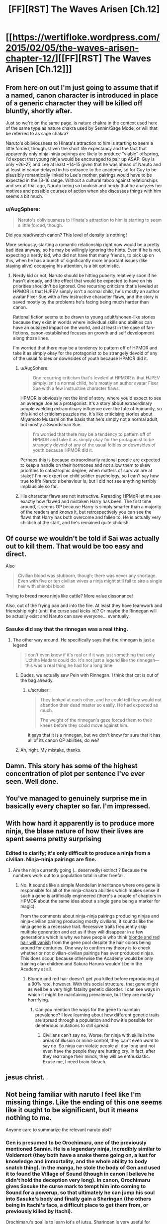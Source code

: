 #+TITLE: [FF][RST] The Waves Arisen [Ch.12]

* [[https://wertifloke.wordpress.com/2015/02/05/the-waves-arisen-chapter-12/][[FF][RST] The Waves Arisen [Ch.12]]]
:PROPERTIES:
:Author: Wertifloke
:Score: 25
:DateUnix: 1423184647.0
:DateShort: 2015-Feb-06
:END:

** From here on out I'm just going to assume that if a named, canon character is introduced in place of a generic character they will be killed off bluntly, shortly after.

Just so we're on the same page, is nature chakra in the context used here of the same type as nature chakra used by Sennin/Sage Mode, or will that be referred to as sage chakra?

Naruto's obliviousness to Hinata's attraction to him is starting to seem a little forced, though. Given the short life expectancy and the fact that apparently only ninja-ninja pairings are likely to produce "viable" offspring, I'd expect that young ninja would be encouraged to pair up ASAP. Guy is only ~26-27, and Lee at least ~14-15 given that he was ahead of Naruto and at least in canon delayed in his entrance to the academy, so for Guy to be plausibly romantically linked to Lee's mother, pairings would have to be expected in the 13-16 range. Without a cultural taboo against relationships and sex at that age, Naruto being so bookish and nerdy that he analyzes her motives and possible courses of action when she discusses things with him seems a bit much.
:PROPERTIES:
:Author: JanusTheDoorman
:Score: 10
:DateUnix: 1423203983.0
:DateShort: 2015-Feb-06
:END:

*** u/AugSphere:
#+begin_quote
  Naruto's obliviousness to Hinata's attraction to him is starting to seem a little forced, though.
#+end_quote

Did you read/watch canon? This level of density is nothing!

More seriously, starting a romantic relationship right now would be a pretty bad idea anyway, so he may be willingly ignoring the hints. Even if he is not, expecting a nerdy kid, who did not have that many friends, to pick up on this, when he has a bunch of significantly more important issues (like staying alive) occupying his attention, is a bit optimistic.
:PROPERTIES:
:Author: AugSphere
:Score: 9
:DateUnix: 1423208522.0
:DateShort: 2015-Feb-06
:END:

**** Nerdy kid or not, Naruto should be hitting puberty relatively soon if he hasn't already, and the effect that would be expected to have on his priorities shouldn't be ignored. One recurring criticism that's leveled at HPMOR is that HJPEV simply isn't a normal child, he's mostly an author avatar Fixer Sue with a few instructive character flaws, and the story is saved mostly by the problems he's facing being much harder than canon.

Rational fiction seems to be drawn to young adult/shonen-like stories because they exist in worlds where individual skills and abilities can have an outsized impact on the world, and at least in the case of fan-fictions, canon-established focuses on growth and self development along those lines.

I'm worried that there may be a tendency to pattern off of HPMOR and take it as simply okay for the protagonist to be strangely devoid of any of the usual foibles or downsides of youth because HPMOR did it.
:PROPERTIES:
:Author: JanusTheDoorman
:Score: 8
:DateUnix: 1423212326.0
:DateShort: 2015-Feb-06
:END:

***** u/AugSphere:
#+begin_quote
  One recurring criticism that's leveled at HPMOR is that HJPEV simply isn't a normal child, he's mostly an author avatar Fixer Sue with a few instructive character flaws.
#+end_quote

HPMOR is obviously not the kind of story, where you'd expect to see an average Joe as a protagonist. It's a story about extraordinary people wielding extraordinary influence over the fate of humanity, so this kind of criticism puzzles me. It's like criticising stories about Miyamoto Musashi on the basis that he's simply not a normal adult, but mostly a Swordsman Sue.

#+begin_quote
  I'm worried that there may be a tendency to pattern off of HPMOR and take it as simply okay for the protagonist to be strangely devoid of any of the usual foibles or downsides of youth because HPMOR did it.
#+end_quote

Perhaps this is because extraordinarily rational people are expected to keep a handle on their hormones and not allow them to skew priorities to catastrophic degree, when matters of survival are at stake? I'm no expert on child soldier psychology, so I can't say how true to life Naruto's behaviour is, but I did not see anything terribly implausible so far.
:PROPERTIES:
:Author: AugSphere
:Score: 10
:DateUnix: 1423214189.0
:DateShort: 2015-Feb-06
:END:


***** His character flaws are not instructive. Rereading HPMoR let me see exactly how flawed and mistaken Harry has been. The first time around, it seems OP because Harry is simply smarter than a majority of the readers and knows it, but retrospectively you can see the flaws that Harry has both overcome and fallen to. He is actually very childish at the start, and he's remained quite childish.
:PROPERTIES:
:Author: Transfuturist
:Score: 1
:DateUnix: 1423338581.0
:DateShort: 2015-Feb-07
:END:


** Of course we wouldn't be told if Sai was actually out to kill them. That would be too easy and direct.

Also

#+begin_quote
  Civilian blood was stubborn, though; there was never any shortage. Even with five or ten civilian wives a ninja might still fail to sire a single heir with shinobi blood
#+end_quote

Trying to breed more ninja like cattle? More value dissonance!

Also, out of the frying pan and into the fire. At least they have teamwork and friendship right (until the curse seal kicks in)? Or maybe the Rinnegan will be actually exist and Naruto can save everyone... eventually.
:PROPERTIES:
:Author: scruiser
:Score: 10
:DateUnix: 1423189141.0
:DateShort: 2015-Feb-06
:END:

*** Sasuke did say that the rinnegan was a real thing.
:PROPERTIES:
:Author: eaglejarl
:Score: 2
:DateUnix: 1423198983.0
:DateShort: 2015-Feb-06
:END:

**** The other way around. He specifically says that the rinnegan is just a legend

#+begin_quote
  I don't even know if it's real or if it was just something that only Uchiha Madara could do. It's not just a legend like the rinnegan---this was a real thing he had for a long time
#+end_quote
:PROPERTIES:
:Author: blockbaven
:Score: 4
:DateUnix: 1423199981.0
:DateShort: 2015-Feb-06
:END:

***** Dudes, we actually saw Pein with Rinnegan. I think that cat is out of the bag already.
:PROPERTIES:
:Author: kaukamieli
:Score: 11
:DateUnix: 1423223113.0
:DateShort: 2015-Feb-06
:END:

****** u/scruiser:
#+begin_quote
  They looked at each other, and he could tell they would not abandon their dead master so easily. He had expected as much.

  The weight of the rinnegan's gaze forced them to their knees before they could move against him.
#+end_quote

It says that it is a rinnegan, but we don't know for sure that it has all of its canon OP abilities, do we?
:PROPERTIES:
:Author: scruiser
:Score: 3
:DateUnix: 1423234916.0
:DateShort: 2015-Feb-06
:END:


***** Ah, right. My mistake, thanks.
:PROPERTIES:
:Author: eaglejarl
:Score: 1
:DateUnix: 1423225503.0
:DateShort: 2015-Feb-06
:END:


** Damn. This story has some of the highest concentration of plot per sentence I've ever seen. Well done.
:PROPERTIES:
:Author: Jace_MacLeod
:Score: 9
:DateUnix: 1423189491.0
:DateShort: 2015-Feb-06
:END:


** You've managed to genuinely surprise me in basically every chapter so far. I'm impressed.
:PROPERTIES:
:Author: logrusmage
:Score: 8
:DateUnix: 1423188451.0
:DateShort: 2015-Feb-06
:END:


** With how hard it apparently is to produce more ninja, the blase nature of how their lives are spent seems pretty surprising
:PROPERTIES:
:Author: blockbaven
:Score: 6
:DateUnix: 1423200126.0
:DateShort: 2015-Feb-06
:END:

*** Edited to clarify; it's only difficult to produce a ninja from a civilian. Ninja-ninja pairings are fine.
:PROPERTIES:
:Author: Wertifloke
:Score: 3
:DateUnix: 1423200918.0
:DateShort: 2015-Feb-06
:END:

**** Are the ninja currently going (.. deservedly) extinct ? Because the numbers work out to a population total in utter freefall.
:PROPERTIES:
:Author: Izeinwinter
:Score: 3
:DateUnix: 1423229352.0
:DateShort: 2015-Feb-06
:END:

***** No. It sounds like a simple Mendelian inheritance where one gene is responsible for all of the ninja-chakra abilities which makes sense if such a gene is artificially engineered (there's a couple of chapters in HPMOR about the same idea about a single gene being a marker for magic).

From the comments about ninja-ninja pairings producing ninjas and ninja-civilian pairing producing mostly civilians, it sounds like the ninja gene is a recessive trait. Recessive traits frequently skip multiple generation and act as if they will disappear in a few generations which is why we have people who think [[http://science.howstuffworks.com/life/genetic/redhead-extinction.htm][blonde and red hair will vanish]] from the gene pool despite the hair colors being around for centuries. One way to confirm my theory is to check whether or not civilian-civilian pairings has ever produced ninjas. This does occur, because otherwise the Academy would be only training clan children and Sakura Haruno wouldn't be in the Academy at all.
:PROPERTIES:
:Author: xamueljones
:Score: 5
:DateUnix: 1423240654.0
:DateShort: 2015-Feb-06
:END:

****** Blonde and red hair doesn't get you killed before reproducing at a 90% rate, however. With this social structure, that gene might as well be a very high fatality genetic disorder. I can see ways in which it might be maintaining prevalence, but they are mostly horrifying.
:PROPERTIES:
:Author: Izeinwinter
:Score: 3
:DateUnix: 1423243988.0
:DateShort: 2015-Feb-06
:END:

******* Can you mention the ways for the gene to maintain prevalence? I love learning about how different genetic traits are spread through a population and how it's possible for deleterious mutations to still spread.
:PROPERTIES:
:Author: xamueljones
:Score: 1
:DateUnix: 1423246791.0
:DateShort: 2015-Feb-06
:END:

******** Civilians can't say no. Worse, for ninja with skills in the areas of illusion or mind-control, they can't even /want/ to say no. So ninja can violate people all day long and not even have the people they are hurting cry. In fact, after they rearrange their minds, they will be enthusiastic. Exuse me, I need brain-bleach.
:PROPERTIES:
:Author: Izeinwinter
:Score: 7
:DateUnix: 1423248646.0
:DateShort: 2015-Feb-06
:END:


** jesus christ.
:PROPERTIES:
:Author: capsless
:Score: 5
:DateUnix: 1423188488.0
:DateShort: 2015-Feb-06
:END:


** Not being familiar with naruto I feel like I'm missing things. Like the ending of this one seems like it ought to be significant, but it means nothing to me.

Anyone care to summarize the relevant naruto plot?
:PROPERTIES:
:Author: traverseda
:Score: 3
:DateUnix: 1423188037.0
:DateShort: 2015-Feb-06
:END:

*** Gen is presumed to be Orochimaru, one of the previously mentioned Sannin. He is a legendary ninja, incredibly similar to Voldemort (they both have a snake theme going on, a lust for knowledge and immortality, and the whole ability to body snatch thing). In the manga, he stole the body of Gen and used it to found the Village of Sound (though in canon I believe he didn't hold the deception very long). In canon, Orochimaru gives Sasuke the curse mark to tempt him into coming to Sound for a powerup, so that ultimately he can jump his soul into Sasuke's body and finally gain a Sharingan (the others being in Itachi's face, a difficult place to get them from, or previously killed by Itachi).

Orochimaru's goal is to learn lot's of jutsu. Sharingan is very useful for learning jutsu. Orochimaru (in the manga at least) can jump his soul into another persons body. I'm sure you can see the implications.

Note, the fact that they're going /too/ Sound /away/ from Leaf and that Naruto thinks this is their /best/ option is a huge bit of dramatic irony. The audience is, I suspect, supposed to know that Orochimaru/Gen is bad news bears.
:PROPERTIES:
:Author: logrusmage
:Score: 15
:DateUnix: 1423188610.0
:DateShort: 2015-Feb-06
:END:

**** Given that /everyone/ in this universe seems to be at least a bit more rational (except maybe Lee), I wouldn't be surprised if Orochimaru was actually Naruto's best hope for Fixing Everything. Correctly persuaded, he's a Library of Alexandria of lost jutsu, where any one of them used alongside "nigh-infinite chakra capacity" might produce a foom.

If that was what was on the table, I can imagine Sasuke could be easily convinced to give Orochimaru one of his eyes in trade. (It's not like Orochimaru actually needs both of Sasuke's eyes, let alone his whole body.)

(And that's just Orochimaru on his own. If Naruto manages to "get through to him" in the way he frequently manages with various villains in canon, I could imagine getting all three sannin on the project.)

Orochimaru always seemed to me like someone who was just resorting to "evil" methods for lack of anyone who appreciated his goals, and would cooperate with him. In this much more grey-and-grey morality universe, where Naruto is already a missing-nin, Orochimaru wouldn't be a villainous foil to Naruto's intent; he'd be more like a failed-at-the-same-quest mentor, in the Mazer Rackham sense.
:PROPERTIES:
:Author: derefr
:Score: 9
:DateUnix: 1423192281.0
:DateShort: 2015-Feb-06
:END:

***** u/scruiser:
#+begin_quote
  In this much more grey-and-grey morality universe, where Naruto is already a missing-nin, Orochimaru wouldn't be a villainous foil to Naruto's intent; he'd be more like a failed-at-the-same-quest mentor, in the Mazer Rackham sense.
#+end_quote

Or he could simply get a Quirrelmort style upgrade and stay just as evil while getting even smarter.
:PROPERTIES:
:Author: scruiser
:Score: 7
:DateUnix: 1423197276.0
:DateShort: 2015-Feb-06
:END:

****** As long as he's not a cartoonishly evil moron, I'm fine with him being "evil". I'll probably empathise with a rational character pursuing knowledge and immortality even if our values differ significantly.
:PROPERTIES:
:Author: AugSphere
:Score: 3
:DateUnix: 1423207963.0
:DateShort: 2015-Feb-06
:END:


***** u/FeepingCreature:
#+begin_quote
  except maybe Lee
#+end_quote

Lee is demonstrating the power of visibly signalling precommitment to civility.

Note that he survived the tournament.
:PROPERTIES:
:Author: FeepingCreature
:Score: 6
:DateUnix: 1423221959.0
:DateShort: 2015-Feb-06
:END:


***** Instead of Sasuke, I'm going to bet he will get his sharingan from Danzo. Naruto knows he has loads of them. I think they are going to form an alliance of some sort. Both would benefit from getting rid of Danzo.
:PROPERTIES:
:Author: kaukamieli
:Score: 3
:DateUnix: 1423233103.0
:DateShort: 2015-Feb-06
:END:

****** I considered this, but presumably, Orochimaru would have queued up lots of nearly-complete jutsu research that only needs one look from the sharingan. It'd be much better to "tech up" with the results of that research /before/ attacking Konoha, rather than after. Maybe the deal would involve Orochimaru killing Danzo and giving one of his sharingans back to Sasuke, though.
:PROPERTIES:
:Author: derefr
:Score: 2
:DateUnix: 1423268117.0
:DateShort: 2015-Feb-07
:END:

******* Well, if oro can promise enough power to beat Itachi, Sasuke is gonna like the deal, maybe even if he had to give his body for oro afterwards. :p One eye is probably ok. BUT apparently oro needs a new body pretty soon...
:PROPERTIES:
:Author: kaukamieli
:Score: 2
:DateUnix: 1423270708.0
:DateShort: 2015-Feb-07
:END:


*** There is a lot of dramatic irony that exists if you have some basic canon knowledge. I think not knowing it though may make things a more interesting surprise for you. Read on if you prefer the dramatic irony.

Context for the ending of last chapter [[http://naruto.wikia.com/wiki/Nagato][Pein]]

For the most recent events: [[http://naruto.wikia.com/wiki/Gen%27y%C5%ABmaru][here you go]]

Oh and the seal that Sasuke has is [[http://naruto.wikia.com/wiki/Orochimaru%27s_Juinjutsu][not]] [[http://naruto.wikia.com/wiki/Cursed_Seal_of_Heaven][good]]

You can just google each Naruto character's name as they come up and see the general cannon deals. Orochimaru is pretty much an undead evil ninja mad scientist... and he is behind Sound Village too in canon.
:PROPERTIES:
:Author: scruiser
:Score: 7
:DateUnix: 1423188558.0
:DateShort: 2015-Feb-06
:END:


*** i'm not acquianted with canon either, but a cursory glance at the wiki reveals that gen'yumaru is possessed by someone name orochimaru, some kind of snake guy. the "eat you up" is supposed to mean possession, as in canon orochimaru tried to possess sasuke out of gen'yumaru's body.
:PROPERTIES:
:Author: capsless
:Score: 5
:DateUnix: 1423188479.0
:DateShort: 2015-Feb-06
:END:

**** Also Orochimaru displays the ability to pull a full-length sword out of his mouth in the middle of a random fight, as well as the ability to crawl out of his own mouth like a snake shedding its skin.

It's in no way a stretch to assume that, if he wanted to, Orochimaru could literally swallow Sasuke whole. It's just that the question of digestion is further from anything addressed in canon, but if Orochimaru wanted to develop a technique for it, he totally could.
:PROPERTIES:
:Author: LessRight
:Score: 5
:DateUnix: 1423189800.0
:DateShort: 2015-Feb-06
:END:

***** u/AugSphere:
#+begin_quote
  It's in no way a stretch...
#+end_quote

Nice! Took me while to spot it.
:PROPERTIES:
:Author: AugSphere
:Score: 2
:DateUnix: 1423218070.0
:DateShort: 2015-Feb-06
:END:


** I like that jinchuuriki are less powerful, Jyuuken is less powerful, ninja in general appear to be less powerful... and the Sharingan is exactly the same.
:PROPERTIES:
:Author: Nevereatcars
:Score: 3
:DateUnix: 1423189448.0
:DateShort: 2015-Feb-06
:END:

*** I don't think it is. In canon, the sharingan is able to see chakra flow, to copy any technique, etc. Also, if it is the three-tomoed sharingan, it is supposed to 'see' a bit into the future/predict the oponent's movements. Here it has only been described as being able to perfectly see details.

Well, Sasuke also copied the motions of writing in the exam, but that could be by the original, 'automatic' ability or just by being able to see detail so well as to be able to copy the movements.

P.S.: Byakugan may be a bit more powerful, it is said that it can see as far as your regular eyes would in an open field, or something like that. That's a significant range increase to the untrained byakugan, isn't it?
:PROPERTIES:
:Author: eltegid
:Score: 3
:DateUnix: 1423215586.0
:DateShort: 2015-Feb-06
:END:

**** Untrained is 50 meters, but after the time skip Hinata has a range of at least 10 kilometers, which is fucking ludicrous.
:PROPERTIES:
:Author: Transfuturist
:Score: 3
:DateUnix: 1423338821.0
:DateShort: 2015-Feb-07
:END:


** I want Naruto to find a historic science textbook or Wikipedia dump /really badly/.
:PROPERTIES:
:Author: FeepingCreature
:Score: 2
:DateUnix: 1423218203.0
:DateShort: 2015-Feb-06
:END:

*** His knowledge is so spotty. Like, game theory survived but understanding what temperature is didn't? Even though they can manipulate air and fire directly?

I don't know if it is unrealistic or reasonable for a post apocalypse, or just a required feature of the setting (ie game theory /had/ to survive for anthropic reasons).
:PROPERTIES:
:Author: rumblestiltsken
:Score: 3
:DateUnix: 1423219345.0
:DateShort: 2015-Feb-06
:END:

**** .. /remnants/ of game theory survived. If they had the whole shebang, there is no way this world would be so bloodsoaked.
:PROPERTIES:
:Author: Izeinwinter
:Score: 4
:DateUnix: 1423229098.0
:DateShort: 2015-Feb-06
:END:


**** Well game theory survived - as a clan secret. I wonder if this is set in the same world as Eliezer's [[http://lesswrong.com/tag/conspiracy_world/][Scientific Conspiracy]] stories, or trying to deconstruct that.
:PROPERTIES:
:Author: FeepingCreature
:Score: 2
:DateUnix: 1423220008.0
:DateShort: 2015-Feb-06
:END:


** I'm now desperate to know what Rational!Orochimaru is like. And more interestingly, if the Hokage was right when he said that the tailed beasts were 'very simple creatures'. Rational!Kyuubi would add some interesting complications to this crazy awesome mix.
:PROPERTIES:
:Author: abstractwhiz
:Score: 2
:DateUnix: 1423271203.0
:DateShort: 2015-Feb-07
:END:

*** [[#s][Ch 13 spoiler]]
:PROPERTIES:
:Author: Anderkent
:Score: 2
:DateUnix: 1423272131.0
:DateShort: 2015-Feb-07
:END:

**** Haha, yes. GRRM's got nothing on Wertifloke.
:PROPERTIES:
:Author: abstractwhiz
:Score: 2
:DateUnix: 1423347707.0
:DateShort: 2015-Feb-08
:END:
